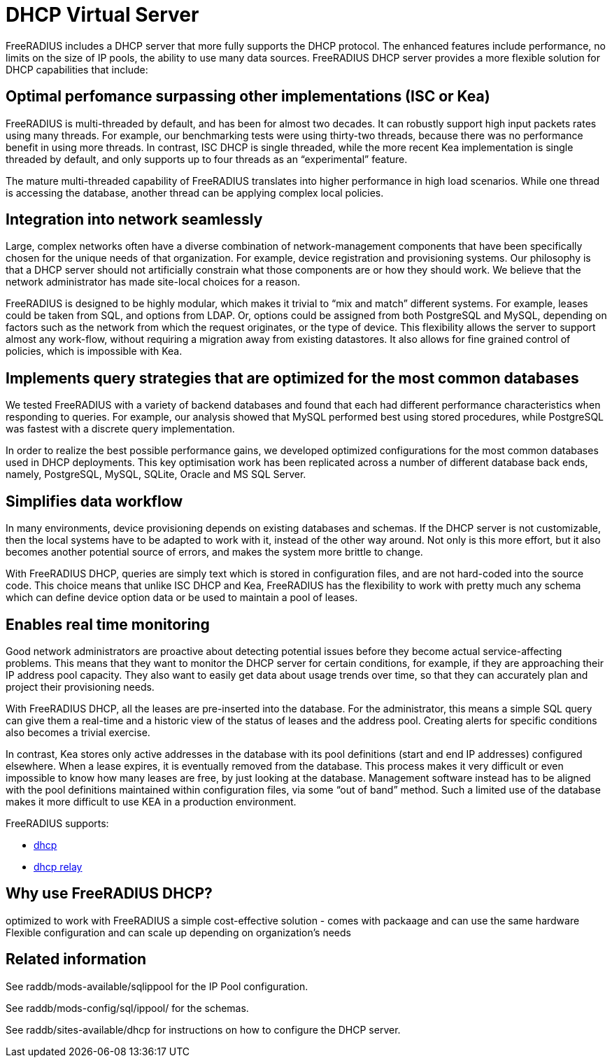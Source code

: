 = DHCP Virtual Server

FreeRADIUS includes a DHCP server that more fully supports the DHCP protocol.  The enhanced features include performance, no limits on the size of IP pools, the ability to use many data sources. FreeRADIUS DHCP server provides a  more flexible solution for DHCP capabilities that include:

== Optimal perfomance surpassing other implementations (ISC or Kea)

FreeRADIUS is multi-threaded by default, and has been for almost two decades. It can robustly support high input packets rates using many threads. For example, our benchmarking tests were using thirty-two threads, because there was no performance benefit in using more threads. In contrast, ISC DHCP is single threaded, while the more recent Kea implementation is single threaded by default, and only supports up to four threads as an “experimental” feature.

The mature multi-threaded capability of FreeRADIUS translates into higher performance in high load scenarios. While one thread is accessing the database, another thread can be applying complex local policies.

== Integration into network seamlessly
Large, complex networks often have a diverse combination of network-management components that have been specifically chosen for the unique needs of that organization. For example, device registration and provisioning systems. Our philosophy is that a DHCP server should not artificially constrain what those components are or how they should work. We believe that the network administrator has made site-local choices for a reason.

FreeRADIUS is designed to be highly modular, which makes it trivial to “mix and match” different systems. For example, leases could be taken from SQL, and options from LDAP. Or, options could be assigned from both PostgreSQL and MySQL, depending on factors such as the network from which the request originates, or the type of device. This flexibility allows the server to support almost any work-flow, without requiring a migration away from existing datastores. It also allows for fine grained control of policies, which is impossible with Kea.


== Implements query strategies that are optimized for the most common databases

We tested FreeRADIUS with a variety of backend databases and found that each had different performance characteristics when responding to queries. For example, our analysis showed that MySQL performed best using stored procedures, while PostgreSQL was fastest with a discrete query implementation.

In order to realize the best possible performance gains, we developed optimized configurations for the most common databases used in DHCP deployments. This key optimisation work has been replicated across a number of different database back ends, namely, PostgreSQL, MySQL, SQLite, Oracle and MS SQL Server.

== Simplifies data workflow

In many environments, device provisioning depends on existing databases and schemas. If the DHCP server is not customizable, then the local systems have to be adapted to work with it, instead of the other way around. Not only is this more effort, but it also becomes another potential source of errors, and makes the system more brittle to change.

With FreeRADIUS DHCP, queries are simply text which is stored in configuration files, and are not hard-coded into the source code. This choice means that unlike ISC DHCP and Kea, FreeRADIUS has the flexibility to work with pretty much any schema which can define device option data or be used to maintain a pool of leases.

== Enables real time monitoring

Good network administrators are proactive about detecting potential issues before they become actual service-affecting problems. This means that they want to monitor the DHCP server for certain conditions, for example, if they are approaching their IP address pool capacity. They also want to easily get data about usage trends over time, so that they can accurately plan and project their provisioning needs.

With FreeRADIUS DHCP, all the leases are pre-inserted into the database. For the administrator, this means a simple SQL query can give them a real-time and a historic view of the status of leases and the address pool. Creating alerts for specific conditions also becomes a trivial exercise.

In contrast, Kea stores only active addresses in the database with its pool definitions (start and end IP addresses) configured elsewhere. When a lease expires, it is eventually removed from the database. This process makes it very difficult or even impossible to know how many leases are free, by just looking at the database. Management software instead has to be aligned with the pool definitions maintained within configuration files, via some “out of band” method. Such a limited use of the database makes it more difficult to use KEA in a production environment.

FreeRADIUS supports:

* xref:raddb/sites-available/dhcp.adoc[dhcp]
* xref:raddb/sites-available/dhcp.relay.adoc[dhcp relay]

== Why use FreeRADIUS DHCP?
optimized to work with FreeRADIUS
a simple cost-effective solution - comes with packaage and can use the same hardware
Flexible configuration and can scale up depending on organization's needs


== Related information

See raddb/mods-available/sqlippool for the IP Pool configuration.

See raddb/mods-config/sql/ippool/ for the schemas.

See raddb/sites-available/dhcp for instructions on how to configure the DHCP server.
